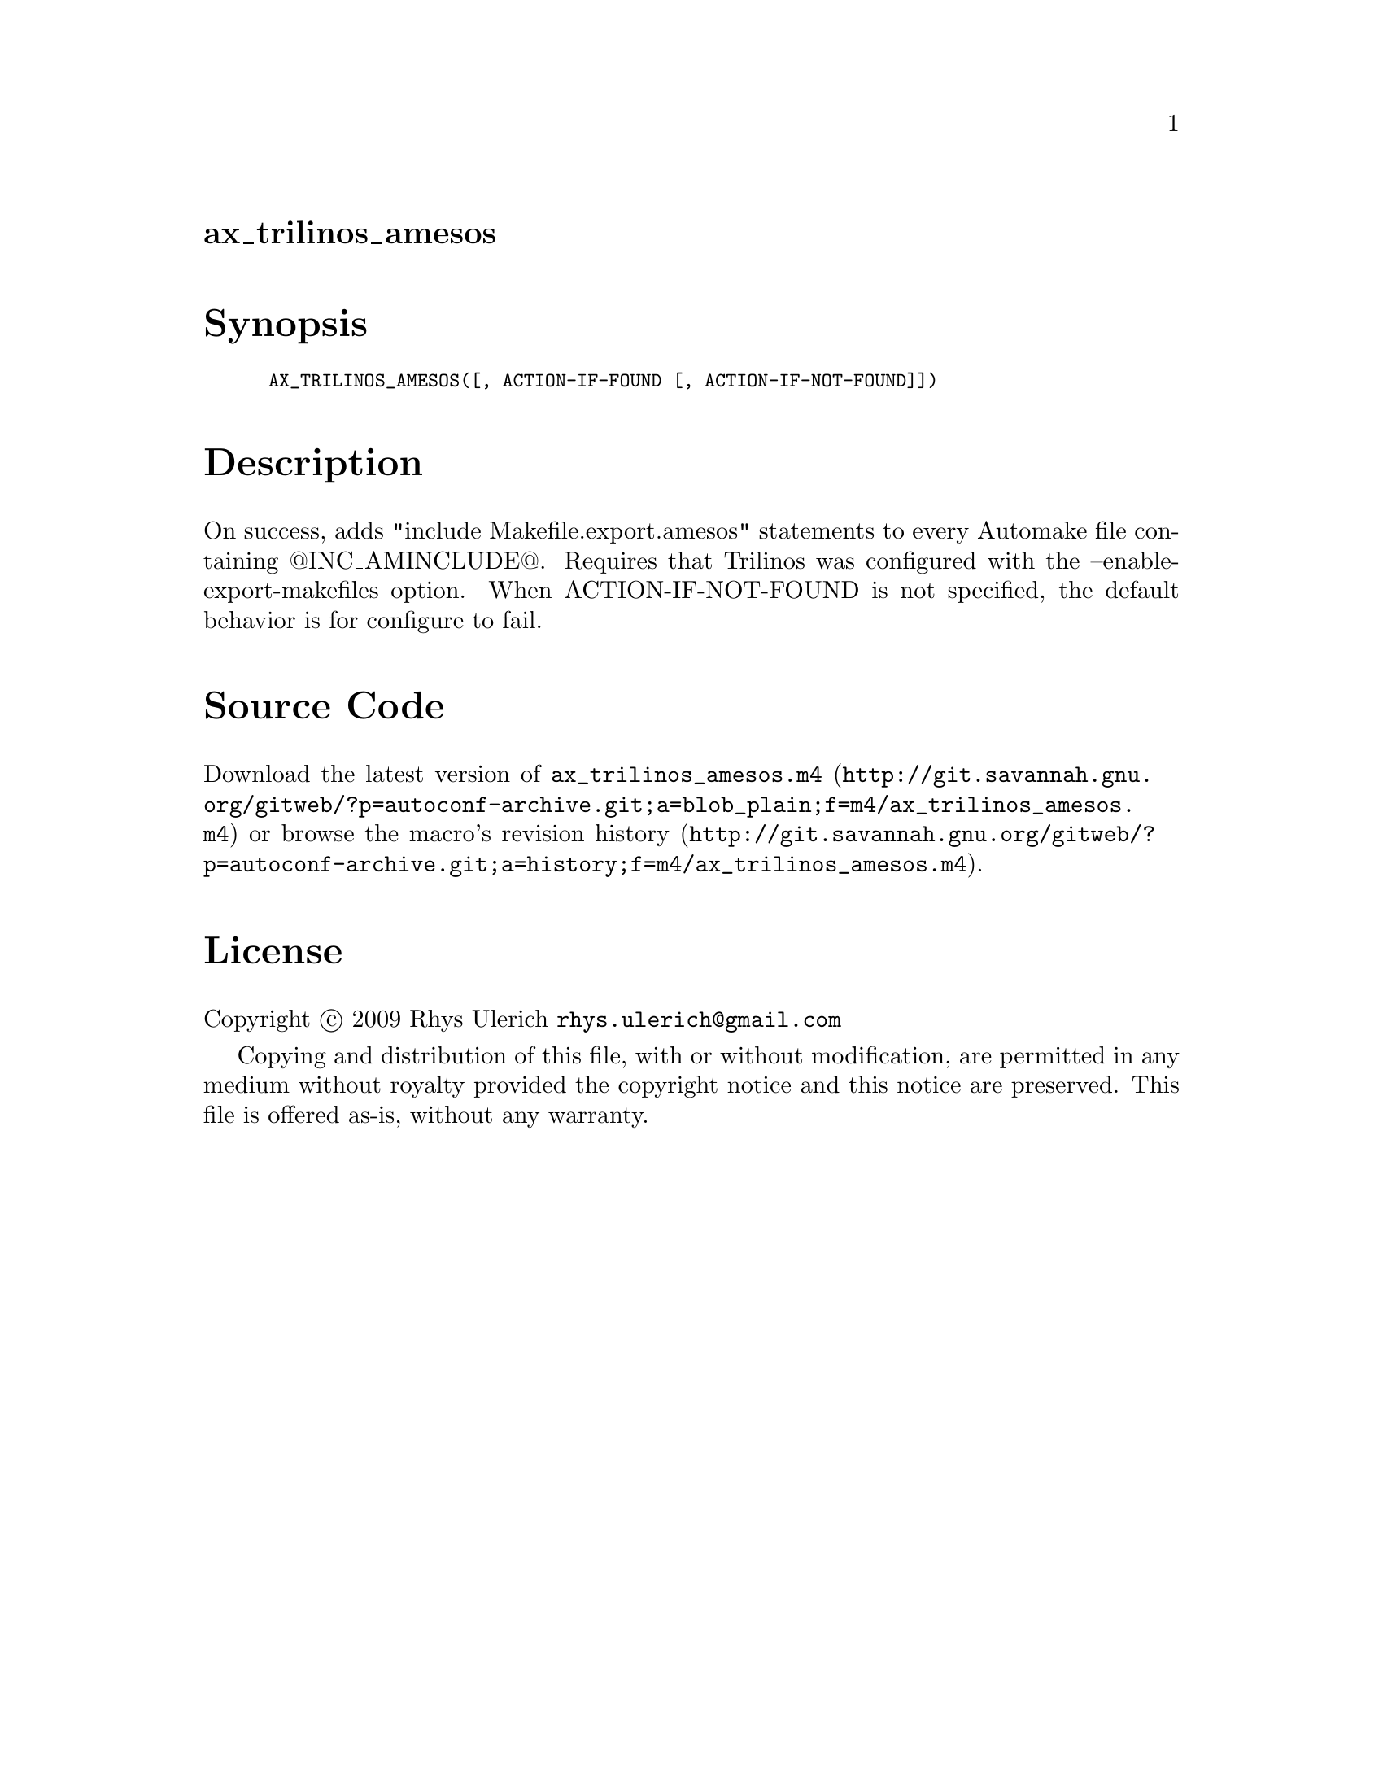 @node ax_trilinos_amesos
@unnumberedsec ax_trilinos_amesos

@majorheading Synopsis

@smallexample
AX_TRILINOS_AMESOS([, ACTION-IF-FOUND [, ACTION-IF-NOT-FOUND]])
@end smallexample

@majorheading Description

On success, adds "include Makefile.export.amesos" statements to every
Automake file containing @@INC_AMINCLUDE@@. Requires that Trilinos was
configured with the --enable-export-makefiles option. When
ACTION-IF-NOT-FOUND is not specified, the default behavior is for
configure to fail.

@majorheading Source Code

Download the
@uref{http://git.savannah.gnu.org/gitweb/?p=autoconf-archive.git;a=blob_plain;f=m4/ax_trilinos_amesos.m4,latest
version of @file{ax_trilinos_amesos.m4}} or browse
@uref{http://git.savannah.gnu.org/gitweb/?p=autoconf-archive.git;a=history;f=m4/ax_trilinos_amesos.m4,the
macro's revision history}.

@majorheading License

@w{Copyright @copyright{} 2009 Rhys Ulerich @email{rhys.ulerich@@gmail.com}}

Copying and distribution of this file, with or without modification, are
permitted in any medium without royalty provided the copyright notice
and this notice are preserved. This file is offered as-is, without any
warranty.
